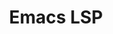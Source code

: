:PROPERTIES:
:ID:       a29a1e50-3cf2-4d88-a71d-7c600fdf8f65
:mtime:    20230114084624
:ctime:    20230114084624
:END:
#+TITLE: Emacs LSP
#+FILETAGS: :emacs:lsp:programming:
